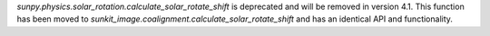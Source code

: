 `sunpy.physics.solar_rotation.calculate_solar_rotate_shift` is deprecated and will be removed in version 4.1.
This function has been moved to `sunkit_image.coalignment.calculate_solar_rotate_shift` and has an identical API and functionality.
